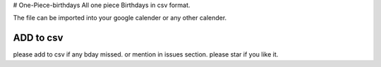 # One-Piece-birthdays
All one piece Birthdays in csv format.

The file can be imported into your google calender or any other calender.

ADD to csv
--------------------
please add to csv if any bday missed.
or mention in issues section.
please star if you like it.
